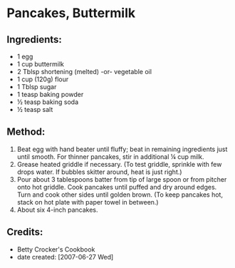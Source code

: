 # -*- mode: org; coding: utf-8 -*-
#+STARTUP: showeverything
* Pancakes, Buttermilk

** Ingredients:
- 1 egg
- 1 cup buttermilk
- 2 Tblsp shortening (melted) -or- vegetable oil
- 1 cup (120g) flour
- 1 Tblsp sugar
- 1 teasp baking powder
- ½ teasp baking soda
- ½ teasp salt

** Method:
1. Beat egg with hand beater until fluffy; beat in remaining ingredients just until smooth. For thinner pancakes, stir in additional ¼ cup milk.
2. Grease heated griddle if necessary. (To test griddle, sprinkle with few drops water. If bubbles skitter around, heat is just right.)
3. Pour about 3 tablespoons batter from tip of large spoon or from pitcher onto hot griddle. Cook pancakes until puffed and dry around edges. Turn and cook other sides until golden brown. (To keep pancakes hot, stack on hot plate with paper towel in between.)
4. About six 4-inch pancakes.

** Credits:
- Betty Crocker's Cookbook
- date created: [2007-06-27 Wed]
